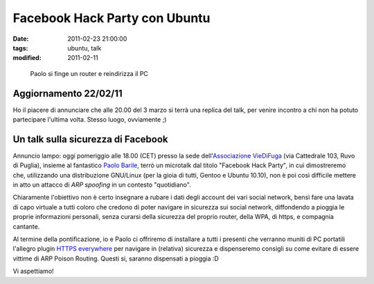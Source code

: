 Facebook Hack Party con Ubuntu 
==============================

:date: 2011-02-23 21:00:00
:tags: ubuntu, talk
:modified: 2011-02-11

.. figure:: {filename}/images/2011-03-03-210658.jpg


   Paolo si finge un router e reindirizza il PC


Aggiornamento 22/02/11
----------------------

Ho il piacere di annunciare che alle 20.00 del 3 marzo si terrà una
replica del talk, per venire incontro a chi non ha potuto partecipare
l'ultima volta. Stesso luogo, ovviamente ;)

Un talk sulla sicurezza di Facebook
-----------------------------------

Annuncio lampo: oggi pomeriggio alle 18.00 (CET) presso la sede
dell'`Associazione VieDiFuga`_ (via Cattedrale 103, Ruvo di Puglia), 
insieme al fantastico `Paolo Barile`_, terrò un microtalk dal titolo
"Facebook Hack Party", in cui dimostreremo che, utilizzando una
distribuzione GNU/Linux (per la gioia di tutti, Gentoo e Ubuntu 10.10),
non è poi così difficile mettere in atto un attacco di *ARP spoofing* in
un contesto "quotidiano".

Chiaramente l'obiettivo non è certo insegnare a rubare i dati degli
account dei vari social network, bensì fare una lavata di capo virtuale
a tutti coloro che credono di poter navigare in sicurezza sui social
network, diffondendo a pioggia le proprie informazioni personali, senza
curarsi della sicurezza del proprio router, della WPA, di https, e
compagnia cantante.

Al termine della pontificazione, io e Paolo ci offriremo di installare a
tutti i presenti che verranno muniti di PC portatili l'allegro plugin
`HTTPS everywhere`_ per navigare in (relativa) sicurezza e dispenseremo 
consigli su come evitare di essere vittime di ARP Poison Routing. 
Questi si, saranno dispensati a pioggia :D

Vi aspettiamo!

.. _Associazione VieDiFuga: http://www.viedifuga.it
.. _Paolo Barile: http://www.paba-blog.it
.. _HTTPS everywhere: https://www.eff.org/https-everywhere
